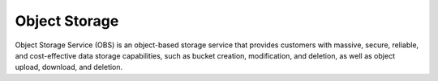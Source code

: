 Object Storage
==============

Object Storage Service (OBS) is an object-based storage service that provides customers with massive, secure, reliable, and cost-effective data storage capabilities, such as bucket creation, modification, and deletion, as well as object upload, download, and deletion.


.. directive_wrapper::
   :class: container-sbv
   :id: test2

   .. service_card::
      :service_type: obs
      :umn: This document describes the concepts, functions, and basic operations about how to manage Object Storage Service (OBS) using the management console and client.
      :api-ref: This document describes the Representational State Transfer (REST) application programming interfaces (APIs) supported by Object Storage Service, including request and response
      :permissions-configuration-guide: This document describes the Representational State Transfer (REST) application programming interfaces (APIs) supported by Object Storage Service (compatible with OpenStack Swif
      :swiftapi: This document introduces OBS Browser+, a GUI tool for managing OBS. This tool provides complete functions for managing your buckets and objects in OBS.
      :s3api: s3api
      :parallel-file-system: pfs
      :tool-guide: This document introduces OBS Browser+, a GUI tool for managing OBS. This tool provides complete functions for managing your buckets and objects in OBS.
